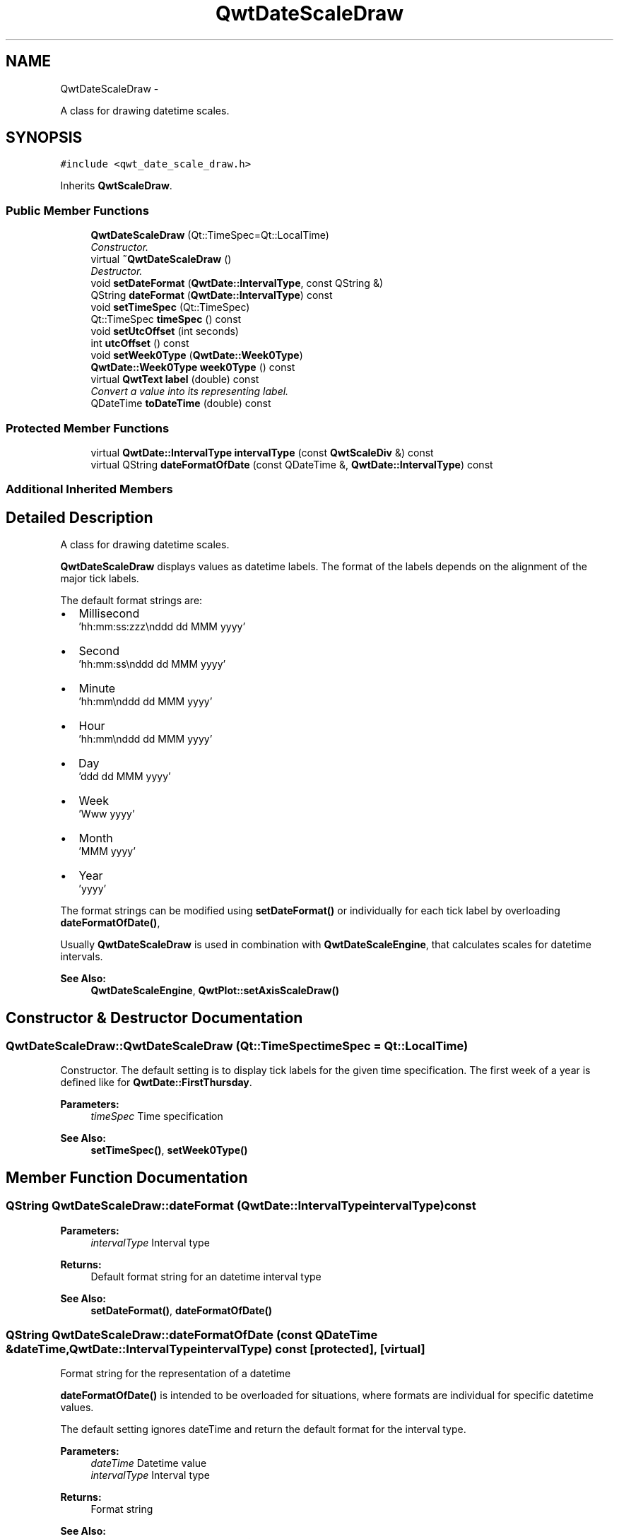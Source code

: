 .TH "QwtDateScaleDraw" 3 "Thu Sep 18 2014" "Version 6.1.1" "Qwt User's Guide" \" -*- nroff -*-
.ad l
.nh
.SH NAME
QwtDateScaleDraw \- 
.PP
A class for drawing datetime scales\&.  

.SH SYNOPSIS
.br
.PP
.PP
\fC#include <qwt_date_scale_draw\&.h>\fP
.PP
Inherits \fBQwtScaleDraw\fP\&.
.SS "Public Member Functions"

.in +1c
.ti -1c
.RI "\fBQwtDateScaleDraw\fP (Qt::TimeSpec=Qt::LocalTime)"
.br
.RI "\fIConstructor\&. \fP"
.ti -1c
.RI "virtual \fB~QwtDateScaleDraw\fP ()"
.br
.RI "\fIDestructor\&. \fP"
.ti -1c
.RI "void \fBsetDateFormat\fP (\fBQwtDate::IntervalType\fP, const QString &)"
.br
.ti -1c
.RI "QString \fBdateFormat\fP (\fBQwtDate::IntervalType\fP) const "
.br
.ti -1c
.RI "void \fBsetTimeSpec\fP (Qt::TimeSpec)"
.br
.ti -1c
.RI "Qt::TimeSpec \fBtimeSpec\fP () const "
.br
.ti -1c
.RI "void \fBsetUtcOffset\fP (int seconds)"
.br
.ti -1c
.RI "int \fButcOffset\fP () const "
.br
.ti -1c
.RI "void \fBsetWeek0Type\fP (\fBQwtDate::Week0Type\fP)"
.br
.ti -1c
.RI "\fBQwtDate::Week0Type\fP \fBweek0Type\fP () const "
.br
.ti -1c
.RI "virtual \fBQwtText\fP \fBlabel\fP (double) const "
.br
.RI "\fIConvert a value into its representing label\&. \fP"
.ti -1c
.RI "QDateTime \fBtoDateTime\fP (double) const "
.br
.in -1c
.SS "Protected Member Functions"

.in +1c
.ti -1c
.RI "virtual \fBQwtDate::IntervalType\fP \fBintervalType\fP (const \fBQwtScaleDiv\fP &) const "
.br
.ti -1c
.RI "virtual QString \fBdateFormatOfDate\fP (const QDateTime &, \fBQwtDate::IntervalType\fP) const "
.br
.in -1c
.SS "Additional Inherited Members"
.SH "Detailed Description"
.PP 
A class for drawing datetime scales\&. 

\fBQwtDateScaleDraw\fP displays values as datetime labels\&. The format of the labels depends on the alignment of the major tick labels\&.
.PP
The default format strings are:
.PP
.IP "\(bu" 2
Millisecond
.br
 'hh:mm:ss:zzz\\nddd dd MMM yyyy'
.IP "\(bu" 2
Second
.br
 'hh:mm:ss\\nddd dd MMM yyyy'
.IP "\(bu" 2
Minute
.br
 'hh:mm\\nddd dd MMM yyyy'
.IP "\(bu" 2
Hour
.br
 'hh:mm\\nddd dd MMM yyyy'
.IP "\(bu" 2
Day
.br
 'ddd dd MMM yyyy'
.IP "\(bu" 2
Week
.br
 'Www yyyy'
.IP "\(bu" 2
Month
.br
 'MMM yyyy'
.IP "\(bu" 2
Year
.br
 'yyyy'
.PP
.PP
The format strings can be modified using \fBsetDateFormat()\fP or individually for each tick label by overloading \fBdateFormatOfDate()\fP,
.PP
Usually \fBQwtDateScaleDraw\fP is used in combination with \fBQwtDateScaleEngine\fP, that calculates scales for datetime intervals\&.
.PP
\fBSee Also:\fP
.RS 4
\fBQwtDateScaleEngine\fP, \fBQwtPlot::setAxisScaleDraw()\fP 
.RE
.PP

.SH "Constructor & Destructor Documentation"
.PP 
.SS "QwtDateScaleDraw::QwtDateScaleDraw (Qt::TimeSpectimeSpec = \fCQt::LocalTime\fP)"

.PP
Constructor\&. The default setting is to display tick labels for the given time specification\&. The first week of a year is defined like for \fBQwtDate::FirstThursday\fP\&.
.PP
\fBParameters:\fP
.RS 4
\fItimeSpec\fP Time specification
.RE
.PP
\fBSee Also:\fP
.RS 4
\fBsetTimeSpec()\fP, \fBsetWeek0Type()\fP 
.RE
.PP

.SH "Member Function Documentation"
.PP 
.SS "QString QwtDateScaleDraw::dateFormat (\fBQwtDate::IntervalType\fPintervalType) const"

.PP
\fBParameters:\fP
.RS 4
\fIintervalType\fP Interval type 
.RE
.PP
\fBReturns:\fP
.RS 4
Default format string for an datetime interval type 
.RE
.PP
\fBSee Also:\fP
.RS 4
\fBsetDateFormat()\fP, \fBdateFormatOfDate()\fP 
.RE
.PP

.SS "QString QwtDateScaleDraw::dateFormatOfDate (const QDateTime &dateTime, \fBQwtDate::IntervalType\fPintervalType) const\fC [protected]\fP, \fC [virtual]\fP"
Format string for the representation of a datetime
.PP
\fBdateFormatOfDate()\fP is intended to be overloaded for situations, where formats are individual for specific datetime values\&.
.PP
The default setting ignores dateTime and return the default format for the interval type\&.
.PP
\fBParameters:\fP
.RS 4
\fIdateTime\fP Datetime value 
.br
\fIintervalType\fP Interval type 
.RE
.PP
\fBReturns:\fP
.RS 4
Format string
.RE
.PP
\fBSee Also:\fP
.RS 4
\fBsetDateFormat()\fP, \fBQwtDate::toString()\fP 
.RE
.PP

.SS "\fBQwtDate::IntervalType\fP QwtDateScaleDraw::intervalType (const \fBQwtScaleDiv\fP &scaleDiv) const\fC [protected]\fP, \fC [virtual]\fP"
Find the less detailed datetime unit, where no rounding errors happen\&.
.PP
\fBParameters:\fP
.RS 4
\fIscaleDiv\fP Scale division 
.RE
.PP
\fBReturns:\fP
.RS 4
Interval type
.RE
.PP
\fBSee Also:\fP
.RS 4
\fBdateFormatOfDate()\fP 
.RE
.PP

.SS "\fBQwtText\fP QwtDateScaleDraw::label (doublevalue) const\fC [virtual]\fP"

.PP
Convert a value into its representing label\&. The value is converted to a datetime value using \fBtoDateTime()\fP and converted to a plain text using \fBQwtDate::toString()\fP\&.
.PP
\fBParameters:\fP
.RS 4
\fIvalue\fP Value 
.RE
.PP
\fBReturns:\fP
.RS 4
Label string\&.
.RE
.PP
\fBSee Also:\fP
.RS 4
\fBdateFormatOfDate()\fP 
.RE
.PP

.PP
Reimplemented from \fBQwtAbstractScaleDraw\fP\&.
.SS "void QwtDateScaleDraw::setDateFormat (\fBQwtDate::IntervalType\fPintervalType, const QString &format)"
Set the default format string for an datetime interval type
.PP
\fBParameters:\fP
.RS 4
\fIintervalType\fP Interval type 
.br
\fIformat\fP Default format string
.RE
.PP
\fBSee Also:\fP
.RS 4
\fBdateFormat()\fP, \fBdateFormatOfDate()\fP, \fBQwtDate::toString()\fP 
.RE
.PP

.SS "void QwtDateScaleDraw::setTimeSpec (Qt::TimeSpectimeSpec)"
Set the time specification used for the tick labels
.PP
\fBParameters:\fP
.RS 4
\fItimeSpec\fP Time specification 
.RE
.PP
\fBSee Also:\fP
.RS 4
\fBtimeSpec()\fP, \fBsetUtcOffset()\fP, \fBtoDateTime()\fP 
.RE
.PP

.SS "void QwtDateScaleDraw::setUtcOffset (intseconds)"
Set the offset in seconds from Coordinated Universal Time
.PP
\fBParameters:\fP
.RS 4
\fIseconds\fP Offset in seconds
.RE
.PP
\fBNote:\fP
.RS 4
The offset has no effect beside for the time specification Qt::OffsetFromUTC\&.
.RE
.PP
\fBSee Also:\fP
.RS 4
QDate::utcOffset(), \fBsetTimeSpec()\fP, \fBtoDateTime()\fP 
.RE
.PP

.SS "void QwtDateScaleDraw::setWeek0Type (\fBQwtDate::Week0Type\fPweek0Type)"
Sets how to identify the first week of a year\&.
.PP
\fBParameters:\fP
.RS 4
\fIweek0Type\fP Mode how to identify the first week of a year
.RE
.PP
\fBSee Also:\fP
.RS 4
\fBweek0Type()\fP\&. 
.RE
.PP
\fBNote:\fP
.RS 4
week0Type has no effect beside for intervals classified as \fBQwtDate::Week\fP\&. 
.RE
.PP

.SS "Qt::TimeSpec QwtDateScaleDraw::timeSpec () const"

.PP
\fBReturns:\fP
.RS 4
Time specification used for the tick labels 
.RE
.PP
\fBSee Also:\fP
.RS 4
\fBsetTimeSpec()\fP, \fButcOffset()\fP, \fBtoDateTime()\fP 
.RE
.PP

.SS "QDateTime QwtDateScaleDraw::toDateTime (doublevalue) const"
Translate a double value into a QDateTime object\&.
.PP
\fBReturns:\fP
.RS 4
QDateTime object initialized with \fBtimeSpec()\fP and \fButcOffset()\fP\&. 
.RE
.PP
\fBSee Also:\fP
.RS 4
\fBtimeSpec()\fP, \fButcOffset()\fP, \fBQwtDate::toDateTime()\fP 
.RE
.PP

.SS "int QwtDateScaleDraw::utcOffset () const"

.PP
\fBReturns:\fP
.RS 4
Offset in seconds from Coordinated Universal Time 
.RE
.PP
\fBNote:\fP
.RS 4
The offset has no effect beside for the time specification Qt::OffsetFromUTC\&.
.RE
.PP
\fBSee Also:\fP
.RS 4
QDate::setUtcOffset(), \fBsetTimeSpec()\fP, \fBtoDateTime()\fP 
.RE
.PP

.SS "\fBQwtDate::Week0Type\fP QwtDateScaleDraw::week0Type () const"

.PP
\fBReturns:\fP
.RS 4
Setting how to identify the first week of a year\&. 
.RE
.PP
\fBSee Also:\fP
.RS 4
\fBsetWeek0Type()\fP 
.RE
.PP


.SH "Author"
.PP 
Generated automatically by Doxygen for Qwt User's Guide from the source code\&.
